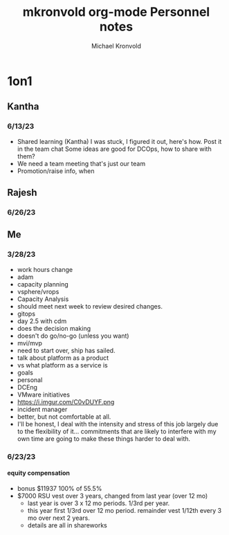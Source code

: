 # Hey Emacs, this is a -*- org -*- file ...
#+TITLE: mkronvold org-mode Personnel notes
#+AUTHOR:    Michael Kronvold
#+EMAIL:     michael.kronvold@e2open.com
#+DESCRIPTION: Org mode Notes
#+KEYWORDS:  syntax, org, document
#+LANGUAGE:  en
# Adapted from https://dev.to/erickgnavar/auto-build-and-publish-emacs-org-configuration-as-a-website-2cl9

#+STARTUP: overview
#+OPTIONS: H:5 num:nil toc:2 p:t
#+TOC: headlines 3 ALT_TITLE:Index
#+PROPERTY:  header-args :eval never-export

* 1on1
** Kantha
*** 6/13/23
  + Shared learning (Kantha)
    I was stuck, I figured it out, here's how.
    Post it in the team chat
    Some ideas are good for DCOps, how to share with them?
  + We need a team meeting that's just our team
  + Promotion/raise info, when
** Rajesh
*** 6/26/23
** Me
*** 3/28/23
+ work hours change
+ adam
- capacity planning
- vsphere/vrops
+ Capacity Analysis
- should meet next week to review desired changes.
+ gitops
- day 2.5 with cdm
- does the decision making
- doesn't do go/no-go (unless you want)
+ mvi/mvp
- need to start over, ship has sailed.
- talk about platform as a product
- vs what platform as a service is
+ goals
- personal
- DCEng
- VMware initiatives
- https://i.imgur.com/C0vDUYF.png
+ incident manager
- better, but not comfortable at all.
- I'll be honest, I deal with the intensity and stress of this job largely due to the flexibility of it... commitments that are likely to interfere with my own time are going to make these things harder to deal with.
*** 6/23/23
**** equity compensation
    + bonus $11937 100% of 55.5%
    + $7000 RSU vest over 3 years, changed from last year (over 12 mo)
      - last year is over 3 x 12 mo periods.  1/3rd per year.
      - this year first 1/3rd over 12 mo period.  remainder vest 1/12th every 3 mo over next 2 years.
      - details are all in shareworks
